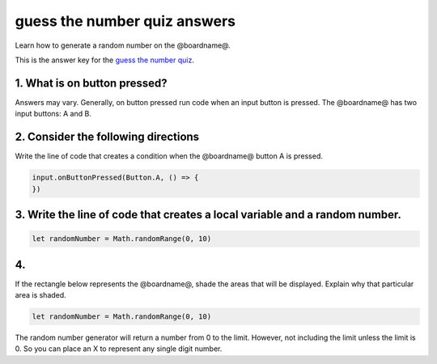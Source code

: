 
guess the number quiz answers
=============================

Learn how to generate a random number on the @boardname@.

This is the answer key for the `guess the number quiz </lessons/guess-the-number/quiz>`_.

1. What is on button pressed?
-----------------------------

Answers may vary. Generally, on button pressed run code when an input button is pressed. The @boardname@ has two input buttons: A and B.

2. Consider the following directions
------------------------------------

Write the line of code that creates a condition when the @boardname@ button A is pressed.

.. code-block:: blocks

   input.onButtonPressed(Button.A, () => {    
   })

3. Write the line of code that creates a **local variable** and a **random number**.
--------------------------------------------------------------------------------------------

.. code-block:: blocks

   let randomNumber = Math.randomRange(0, 10)

4.
--

If the rectangle below represents the @boardname@, shade the areas that will be displayed. Explain why that particular area is shaded.

.. code-block:: blocks

   let randomNumber = Math.randomRange(0, 10)


.. image:: /static/mb/lessons/guess-the-number-0.png
   :target: /static/mb/lessons/guess-the-number-0.png
   :alt: 


The random number generator will return a number from 0 to the limit. However, not including the limit unless the limit is 0. So you can place an X to represent any single digit number.
